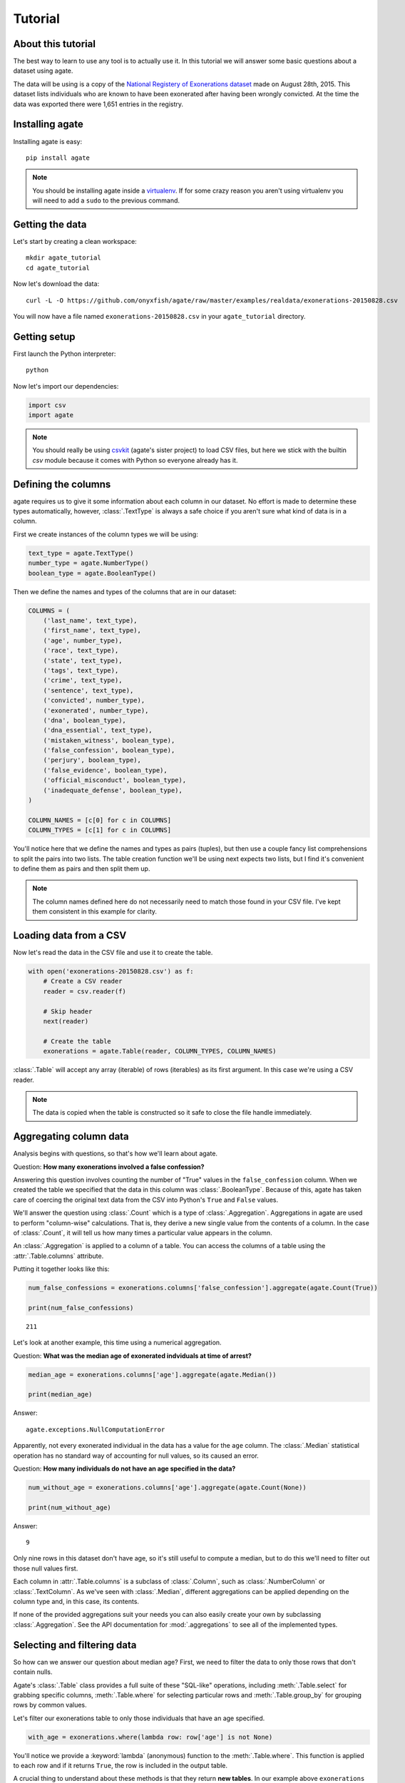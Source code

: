 ========
Tutorial
========

About this tutorial
===================

The best way to learn to use any tool is to actually use it. In this tutorial we will answer some basic questions about a dataset using agate.

The data will be using is a copy of the `National Registery of Exonerations dataset <http://www.law.umich.edu/special/exoneration/Pages/detaillist.aspx>`_ made on August 28th, 2015. This dataset lists individuals who are known to have been exonerated after having been wrongly convicted. At the time the data was exported there were 1,651 entries in the registry.

Installing agate
================

Installing agate is easy::

    pip install agate

.. note::

    You should be installing agate inside a `virtualenv <http://virtualenv.readthedocs.org/en/latest/>`_. If for some crazy reason you aren't using virtualenv you will need to add a ``sudo`` to the previous command.

Getting the data
================

Let's start by creating a clean workspace::

    mkdir agate_tutorial
    cd agate_tutorial

Now let's download the data::

    curl -L -O https://github.com/onyxfish/agate/raw/master/examples/realdata/exonerations-20150828.csv

You will now have a file named ``exonerations-20150828.csv`` in your ``agate_tutorial`` directory.

Getting setup
=============

First launch the Python interpreter::

    python

Now let's import our dependencies:

.. code-block:: python

    import csv
    import agate

.. note::

    You should really be using `csvkit <http://csvkit.readthedocs.org/>`_ (agate's sister project) to load CSV files, but here we stick with the builtin `csv` module because it comes with Python so everyone already has it.

Defining the columns
====================

agate requires us to give it some information about each column in our dataset. No effort is made to determine these types automatically, however, :class:`.TextType` is always a safe choice if you aren't sure what kind of data is in a column.

First we create instances of the column types we will be using:

.. code-block:: python

    text_type = agate.TextType()
    number_type = agate.NumberType()
    boolean_type = agate.BooleanType()

Then we define the names and types of the columns that are in our dataset:

.. code-block:: python

    COLUMNS = (
        ('last_name', text_type),
        ('first_name', text_type),
        ('age', number_type),
        ('race', text_type),
        ('state', text_type),
        ('tags', text_type),
        ('crime', text_type),
        ('sentence', text_type),
        ('convicted', number_type),
        ('exonerated', number_type),
        ('dna', boolean_type),
        ('dna_essential', text_type),
        ('mistaken_witness', boolean_type),
        ('false_confession', boolean_type),
        ('perjury', boolean_type),
        ('false_evidence', boolean_type),
        ('official_misconduct', boolean_type),
        ('inadequate_defense', boolean_type),
    )

    COLUMN_NAMES = [c[0] for c in COLUMNS]
    COLUMN_TYPES = [c[1] for c in COLUMNS]

You'll notice here that we define the names and types as pairs (tuples), but then use a couple fancy list comprehensions to split the pairs into two lists. The table creation function we'll be using next expects two lists, but I find it's convenient to define them as pairs and then split them up.

.. note::

    The column names defined here do not necessarily need to match those found in your CSV file. I've kept them consistent in this example for clarity.

Loading data from a CSV
=======================

Now let's read the data in the CSV file and use it to create the table.

.. code-block:: python

    with open('exonerations-20150828.csv') as f:
        # Create a CSV reader
        reader = csv.reader(f)

        # Skip header
        next(reader)

        # Create the table
        exonerations = agate.Table(reader, COLUMN_TYPES, COLUMN_NAMES)

:class:`.Table` will accept any array (iterable) of rows (iterables) as its first argument. In this case we're using a CSV reader.

.. note::

    The data is copied when the table is constructed so it safe to close the file handle immediately.

Aggregating column data
=======================

Analysis begins with questions, so that's how we'll learn about agate.

Question: **How many exonerations involved a false confession?**

Answering this question involves counting the number of "True" values in the ``false_confession`` column. When we created the table we specified that the data in this column was :class:`.BooleanType`. Because of this, agate has taken care of coercing the original text data from the CSV into Python's ``True`` and ``False`` values.

We'll answer the question using :class:`.Count` which is a type of :class:`.Aggregation`. Aggregations in agate are used to perform "column-wise" calculations. That is, they derive a new single value from the contents of a column. In the case of :class:`.Count`, it will tell us how many times a particular value appears in the column.

An :class:`.Aggregation` is applied to a column of a table. You can access the columns of a table using the :attr:`.Table.columns` attribute.

Putting it together looks like this:

.. code-block:: python

    num_false_confessions = exonerations.columns['false_confession'].aggregate(agate.Count(True))

    print(num_false_confessions)

::

    211

Let's look at another example, this time using a numerical aggregation.

Question: **What was the median age of exonerated indviduals at time of arrest?**

.. code-block:: python

    median_age = exonerations.columns['age'].aggregate(agate.Median())

    print(median_age)

Answer:

::

    agate.exceptions.NullComputationError

Apparently, not every exonerated individual in the data has a value for the ``age`` column. The :class:`.Median` statistical operation has no standard way of accounting for null values, so its caused an error.

Question: **How many individuals do not have an age specified in the data?**

.. code-block:: python

    num_without_age = exonerations.columns['age'].aggregate(agate.Count(None))

    print(num_without_age)

Answer:

::

    9

Only nine rows in this dataset don't have age, so it's still useful to compute a median, but to do this we'll need to filter out those null values first.

Each column in :attr:`.Table.columns` is a subclass of :class:`.Column`, such as :class:`.NumberColumn` or :class:`.TextColumn`. As we've seen with :class:`.Median`, different aggregations can be applied depending on the column type and, in this case, its contents.

If none of the provided aggregations suit your needs you can also easily create your own by subclassing :class:`.Aggregation`. See the API documentation for :mod:`.aggregations` to see all of the implemented types.

Selecting and filtering data
============================

So how can we answer our question about median age? First, we need to filter the data to only those rows that don't contain nulls.

Agate's :class:`.Table` class provides a full suite of these "SQL-like" operations, including :meth:`.Table.select` for grabbing specific columns, :meth:`.Table.where` for selecting particular rows and :meth:`.Table.group_by` for grouping rows by common values.

Let's filter our exonerations table to only those individuals that have an age specified.

.. code-block:: python

    with_age = exonerations.where(lambda row: row['age'] is not None)

You'll notice we provide a :keyword:`lambda` (anonymous) function to the :meth:`.Table.where`. This function is applied to each row and if it returns ``True``, the row is included in the output table.

A crucial thing to understand about these methods is that they return **new tables**. In our example above ``exonerations`` was a :class:`.Table` instance and we applied :meth:`.Table.where`, so ``with_age`` is a :class:`Table` too. The tables themselves are immutable. You can create new tables, but you can never modify them.

We can verify this did what we expected by counting the rows in the original table and rows in the new table:

.. code-block:: python

    old = len(exonerations.rows)
    new = len(with_age.rows)

    print(old - new)

::

    9

Nine rows were removed, which is how many we knew had nulls for the age column.

So, what **is** the median age of these individuals?

.. code-block:: python

    median_age = with_age.columns['age'].aggregate(agate.Median())

    print(median_age)

::

    26

Computing new columns
=====================

In addition to "column-wise" calculations there are also "row-wise" calculations. These calculations go through a :class:`.Table` row-by-row and derive a new column using the existing data. To perform row calculations in agate we use subclasses of :class:`.Computation`.

When one or more instances of :class:`.Computation` are applied to a :class:`.Table`, a new table is created with additional columns.

Question: **How long did individuals remain in prison before being exonerated?**

To answer this question we will apply the :class:`.Change` computation to the ``convicted`` and ``exonerated`` columns. All that :class:`.Change` does is compute the difference between two numbers. (In this case each of these columns contains an integer year, but agate does have features for working with dates too.)

.. code-block:: python

    with_years_in_prison = exonerations.compute([
        ('years_in_prison', agate.Change('convicted', 'exonerated'))
    ])

    median_years = with_years_in_prison.columns['years_in_prison'].aggregate(agate.Median())

    print(median_years)

::

    8

The median number of years an exonerated individual spent in prison was 8 years.

Sometimes, the built-in computations, such as :class:`.Change` won't suffice. In this case, you can use the generic :class:`.Formula` to compute a column based on an arbitrary function. This is somewhat analogous to Excel's cell formulas.

For instance, this example will create a ``full_name`` column from the ``first_name`` and ``last_name`` columns in the data:

.. code-block:: python

    full_names = exonerations.compute([
        ('full_name', agate.Formula(text_type, lambda row: '%(first_name)s %(last_name)s' % row)
    ])

For efficiencies sake, agate allows you to perform several computations at once.

.. code-block:: python

    with_computations = exonerations.compute([
        ('years_in_prison', agate.Change('convicted', 'exonerated')),
        ('full_name', agate.Formula(text_type, lambda row: '%(first_name)s %(last_name)s' % row)
    ])

If :class:`.Formula` still is not flexible enough (for instance, if you need to compute a new row based on the distribution of data in a column) you can always implement your own subclass of :class:`.Computation`. See the API documentation for :mod:`.computations` to see all of the supported ways to compute new data.

Sorting and slicing
===================

Question: **Who are the ten exonerated individuals who were youngest at the time they were arrested?**

Remembering that methods of tables return tables, we will use :meth:`.Table.order_by` to sort our table:

.. code-block:: python

    sorted_by_age = exonerations.order_by('age')

We can then use Python's slice syntax to get a subset of the rows in the table.

.. code-block:: python

    youngest_ten = sorted_by_age.rows[:10]

The variable ``youngest_ten`` now contains a list of :class:`.Row` objects. It is important to note that slicing :attr:`.Table.rows` does not return a new table. If you want get a subset of rows as a table use :meth:`.Table.where` or construct a new ``Table`` from the resulting list of rows.

Now let's print some information about the resulting rows:

.. code-block:: python

    for row in youngest_ten:
        print('%(first_name)s %(last_name)s (%(age)i) %(crime)s' % row)

::

    Lacresha Murray (11) Murder
    Johnathan Adams (12) Murder
    Anthony Harris (12) Murder
    Tyler Edmonds (13) Murder
    Zachary Handley (13) Arson
    Thaddeus Jimenez (13) Murder
    Jerry Pacek (13) Murder
    Jonathan Barr (14) Murder
    Dominique Brim (14) Assault
    Timothy Brown (14) Murder

If you find it impossible to believe that an eleven year-old was convicted of murder, I encourage you to read the Registry's `description of the case <http://www.law.umich.edu/special/exoneration/Pages/casedetail.aspx?caseid=3499>`_.

Grouping and aggregating
========================

Question: **Which state has seen the most exonerations?**

This question can't be answered by operating on a single column. What we need is the equivalent of SQL's ``GROUP BY``. agate supports a full set of SQL-like operations on tables. Unlike SQL, agate breaks grouping and aggregation into two discrete steps.

First, we use :meth:`.Table.group_by` to group the data by state.

.. code-block:: python

    by_state = exonerations.group_by('state')

This takes our original :class:`.Table` and groups it into a :class:`.TableSet`, which contains one table per county. Now we need to aggregate the total for each state. This works in a very similar way to how it did when we were aggregating columns of a single table.

.. code-block:: python

    state_totals = by_state.aggregate()

    sorted_totals = totals.order_by('count', reverse=True)

    for row in sorted_totals.rows[:5]:
        print('%(group)s: %(count)i' % row)

::

    TX: 212
    NY: 202
    CA: 154
    IL: 153
    MI: 60

Unsurpringly, the results appear roughly proportional to population.

Because we passed no arguments, :meth:`.TableSet.aggregate` did nothing except group the data and count the elements in each group, but the possiblities are much bigger.

Question: **What state has the longest median time in prison prior to exoneration?**

This is a much more complicated question that's going to pull together a lot of the features we've been using. We'll repeat the computations we applied before, but this time we're going to roll those computations up in our group and take the :class:`.Median` of each group. Then we'll sort the data and see where people have been stuck in prison the longest.

.. code-block:: python

    with_years_in_prison = exonerations.compute([
        ('years_in_prison', agate.Change('convicted', 'exonerated'))
    ])

    state_totals = with_years_in_prison.group_by('state')

    medians = totals.aggregate([
        ('years_in_prison', Median(), 'median_years_in_prison')
    ])

    sorted_medians = medians.order_by('median_years_in_prison', reverse=True)

    for row in sorted_medians.rows[:5]:
        print('%(group)s: %(median_years_in_prison)i' % row)

::

    DC: 27
    NE: 20
    ID: 19
    VT: 18
    LA: 16

DC? Nebraska? Idaho? What accounts for these states having the longest times in prison before exoneration? I have no idea and the data won't tell us. At this point you probably need to make some phone calls.

As with :meth:`.Table.aggregate` and :meth:`.Table.compute`, the :meth:`.TableSet.aggregate`: method takes a list of aggregations to perform. You can aggregate as many columns as you like in a single step and they will all appear in the output table.

Where to go next
================

This tutorial only scratches the surface of agate's features. For many more ideas on how to apply agate, check out the :doc:`cookbook`, which includes dozens of examples showing how to substitute agate for common operations used in Excel, SQL, R and more.

